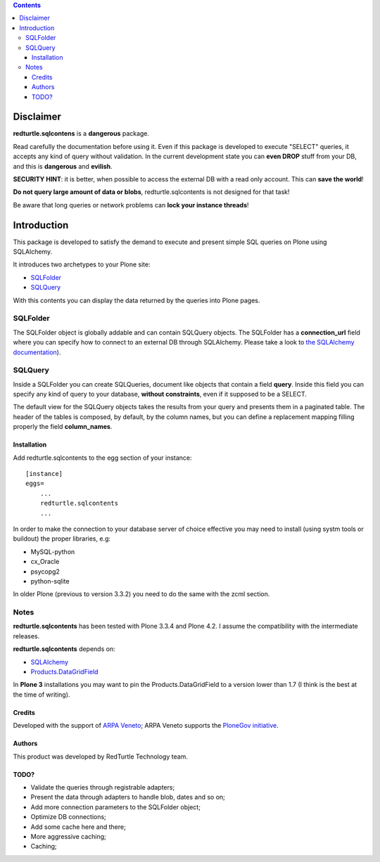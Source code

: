 .. contents::

============
Disclaimer
============
**redturtle.sqlcontens** is a **dangerous** package. 

Read carefully the documentation before using it. 
Even if this package is developed to execute "SELECT" queries, it accepts any 
kind of query without validation. In the current development state you can **even DROP** stuff from your DB, 
and this is **dangerous** and **evilish**.

**SECURITY HINT**: it is better, when possible to access the external DB with a
read only account. This can **save the world**! 

**Do not query large amount of data or blobs**, 
redturtle.sqlcontents is not designed for that task!

Be aware that long queries or network problems can **lock your instance threads**!

============
Introduction
============

This package is developed to satisfy the demand to execute and present simple SQL 
queries on Plone using SQLAlchemy.

It introduces two archetypes to your Plone site:

- `SQLFolder`_
- `SQLQuery`_

With this contents you can display the data returned by the queries into Plone pages.

SQLFolder
---------

The SQLFolder object is globally addable and can contain SQLQuery objects.
The SQLFolder has a **connection_url** field where you can specify how to connect 
to an external DB through SQLAlchemy.
Please take a look to `the SQLAlchemy documentation
<http://docs.sqlalchemy.org/en/rel_0_7/core/engines.html>`_).

.. image:: http://blog.redturtle.it/pypi-images/redturtle.sqlcontents/sqlfolder_edit.png/image_preview

SQLQuery
--------

Inside a SQLFolder you can create SQLQueries, document like objects that 
contain a field **query**.
Inside this field you can specify any kind of query to your database, **without
constraints**, even if it supposed to be a SELECT.

.. image:: http://blog.redturtle.it/pypi-images/redturtle.sqlcontents/sqlquery_edit.png/image_preview

The default view for the SQLQuery objects takes the results from your query and
presents them in a paginated table.
The header of the tables is composed, by default, by the column names, but you 
can define a replacement mapping filling properly the field **column_names**.

.. image:: http://blog.redturtle.it/pypi-images/redturtle.sqlcontents/sqlquery_view.png/image_preview

Installation
============
 
Add redturtle.sqlcontents to the egg section of your instance::
  
  [instance]
  eggs=
      ...
      redturtle.sqlcontents
      ...

In order to make the connection to your database server of choice effective 
you may  need to install (using systm tools or buildout) the proper libraries, 
e.g:

- MySQL-python
- cx_Oracle
- psycopg2
- python-sqlite

In older Plone (previous to version 3.3.2) you need to do the same with the 
zcml section.

Notes
-----
**redturtle.sqlcontents** has been tested with Plone 3.3.4 and Plone 4.2. 
I assume the compatibility with the intermediate releases.

**redturtle.sqlcontents** depends on:

- `SQLAlchemy <http://www.sqlalchemy.org/>`_
- `Products.DataGridField <http://plone.org/products/datagridfield>`_

In **Plone 3** installations you may want to pin the Products.DataGridField to 
a version lower than 1.7 (I think is the best at the time of writing).

Credits
=======

Developed with the support of `ARPA Veneto`__; ARPA Veneto supports the
`PloneGov initiative`__.

__ http://www.arpa.veneto.it/
__ http://www.plonegov.it/

Authors
=======

This product was developed by RedTurtle Technology team.

.. image:: http://www.redturtle.it/redturtle_banner.png
   :alt: RedTurtle Technology Site
   :target: http://www.redturtle.it/

TODO?
=====
- Validate the queries through registrable adapters;
- Present the data through adapters to handle blob, dates and so on;
- Add more connection parameters to the SQLFolder object;
- Optimize DB connections;
- Add some cache here and there;
- More aggressive caching;
- Caching;
